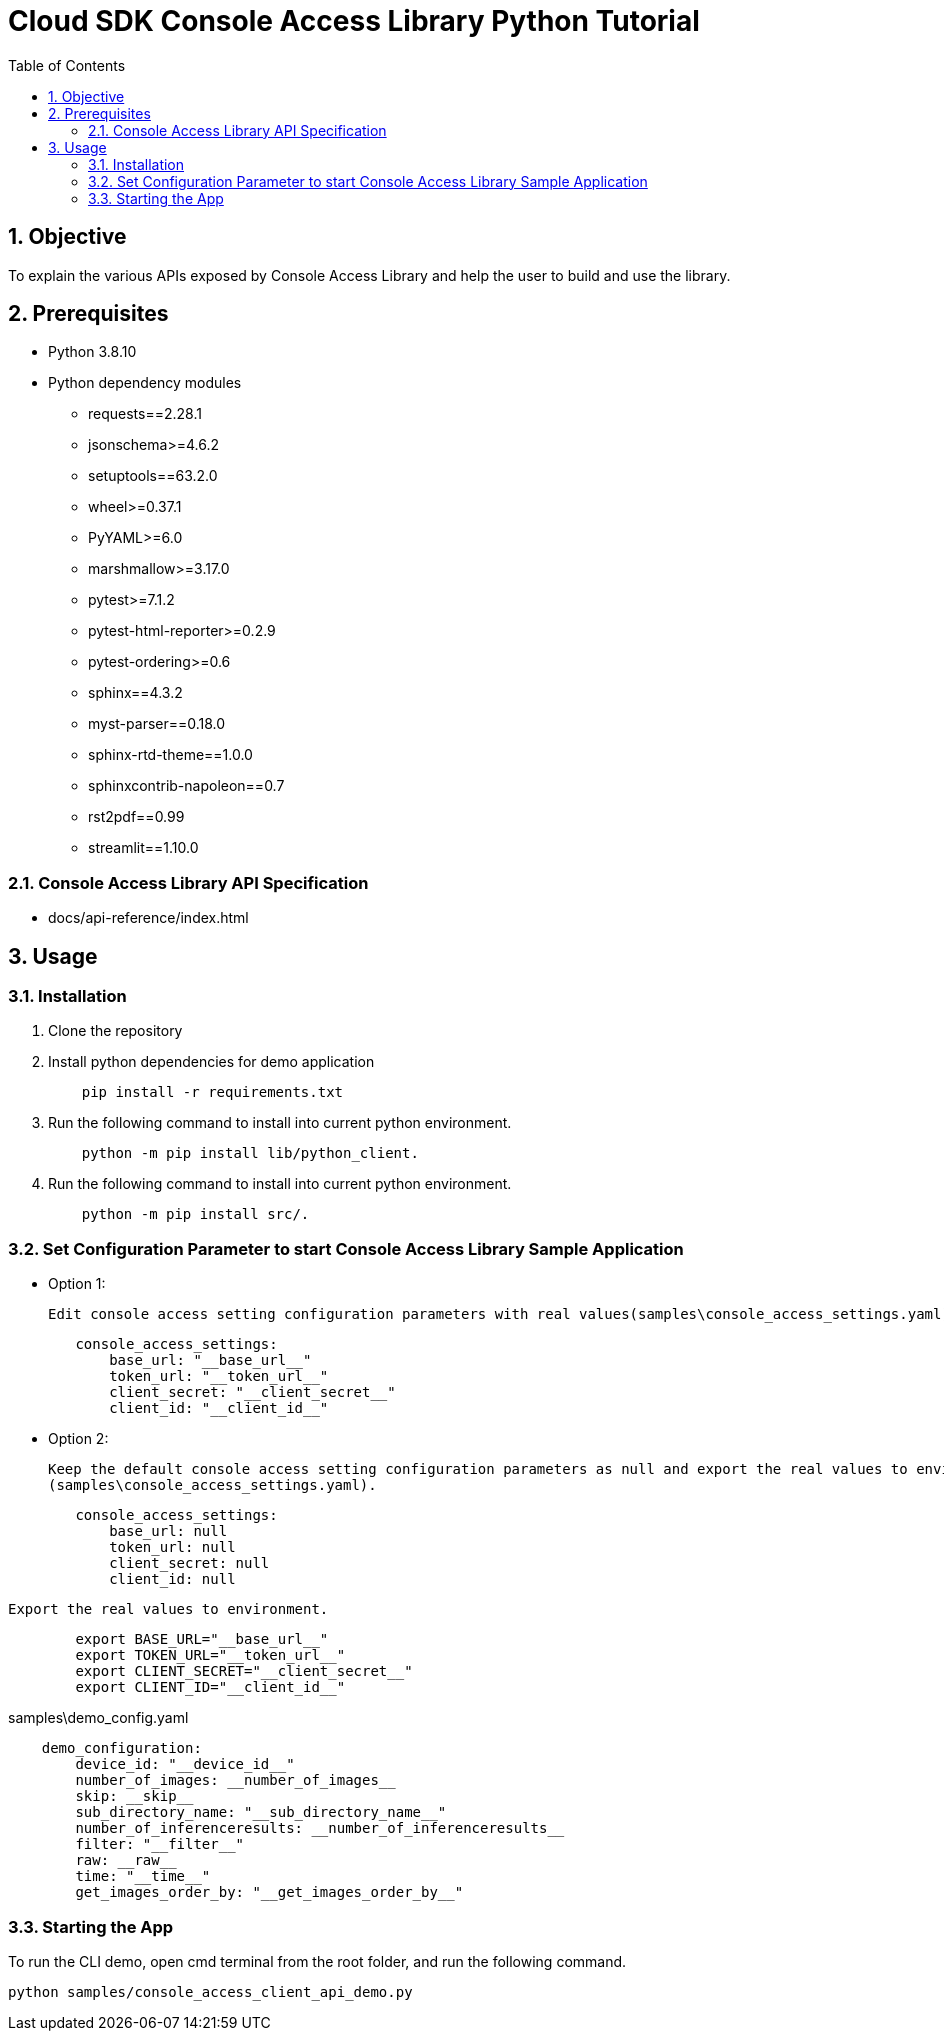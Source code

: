 = pass:[<br/>]Cloud SDK Console Access Library Python Tutorial
:organization: Sony
:encoding: utf-8
:lang: en
:sectnums:
:chapter-label:
:toc:
:toclevels: 2
:toc-title: Table of Contents

== Objective

To explain the various APIs exposed by Console Access Library and help the user to build and use the library.

== Prerequisites
- Python 3.8.10
- Python dependency modules

    * requests==2.28.1
    * jsonschema>=4.6.2
    * setuptools==63.2.0
    * wheel>=0.37.1
    * PyYAML>=6.0
    * marshmallow>=3.17.0
    * pytest>=7.1.2
    * pytest-html-reporter>=0.2.9
    * pytest-ordering>=0.6
    * sphinx==4.3.2
    * myst-parser==0.18.0
    * sphinx-rtd-theme==1.0.0
    * sphinxcontrib-napoleon==0.7
    * rst2pdf==0.99
    * streamlit==1.10.0

=== Console Access Library API Specification
- docs/api-reference/index.html

== Usage

=== Installation

. Clone the repository

. Install python dependencies for demo application
+
```
    pip install -r requirements.txt
```

. Run the following command to install into current python environment.
+
```
    python -m pip install lib/python_client.
```

.  Run the following command to install into current python environment.
+
```
    python -m pip install src/.
```


=== Set Configuration Parameter to start Console Access Library Sample Application

    * Option 1:

        Edit console access setting configuration parameters with real values(samples\console_access_settings.yaml).

----
        console_access_settings:
            base_url: "__base_url__"
            token_url: "__token_url__"
            client_secret: "__client_secret__"
            client_id: "__client_id__"
----

    * Option 2:

        Keep the default console access setting configuration parameters as null and export the real values to environment.
        (samples\console_access_settings.yaml).

----
        console_access_settings:
            base_url: null
            token_url: null
            client_secret: null
            client_id: null
----

        Export the real values to environment.

----
        export BASE_URL="__base_url__"
        export TOKEN_URL="__token_url__"
        export CLIENT_SECRET="__client_secret__"
        export CLIENT_ID="__client_id__"
----

samples\demo_config.yaml

----
    demo_configuration:
        device_id: "__device_id__"
        number_of_images: __number_of_images__
        skip: __skip__
        sub_directory_name: "__sub_directory_name__"
        number_of_inferenceresults: __number_of_inferenceresults__
        filter: "__filter__"
        raw: __raw__
        time: "__time__"
        get_images_order_by: "__get_images_order_by__"
----

=== Starting the App

To run the CLI demo, open cmd terminal from the root folder, and run the following command.

```
python samples/console_access_client_api_demo.py
```
